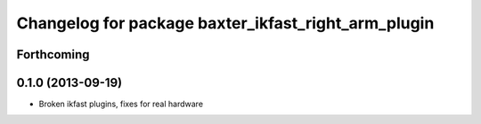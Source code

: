 ^^^^^^^^^^^^^^^^^^^^^^^^^^^^^^^^^^^^^^^^^^^^^^^^^^^^
Changelog for package baxter_ikfast_right_arm_plugin
^^^^^^^^^^^^^^^^^^^^^^^^^^^^^^^^^^^^^^^^^^^^^^^^^^^^

Forthcoming
-----------

0.1.0 (2013-09-19)
------------------
* Broken ikfast plugins, fixes for real hardware
